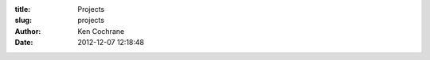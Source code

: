 :title: Projects
:slug: projects
:author: Ken Cochrane
:date: 2012-12-07 12:18:48

.. html::

    <div id='entry-body'>
    <ul>
    <li><a href='http://100boxes.com' target='_blank'>100Boxes.com</a></li>
    <li><a href='http://CampRate.com' target='_blank'>CampRate.com</a></li>
    <li><a href='https://github.com/kencochrane/django-defender' target='_blank'>Django-Defender</a></li>
    <li><a href='https://bitbucket.org/kencochrane/django-visitor' target='_blank'>Django-Visitor</a></li>
    <li><a href='https://github.com/kencochrane/django-intercom' target='_blank'>Django-intercom</a> - a Django application for integrating with intercom.io</li>
    <li><a href='https://bitbucket.org/kencochrane/django-pulse' target='_blank'>Django-Pulse</a></li>
    <li><a href='https://bitbucket.org/kencochrane/gae-twitter-bot' target='_blank'>Google App Engine Twitter Bot</a></li>
    </ul>

    Plus many more on

    <a href='https://bitbucket.org/kencochrane' target='_blank'>Bitbucket.org</a>
    and
    <a href='https://github.com/kencochrane' target='_blank'>Github.com</a>
    </div>
